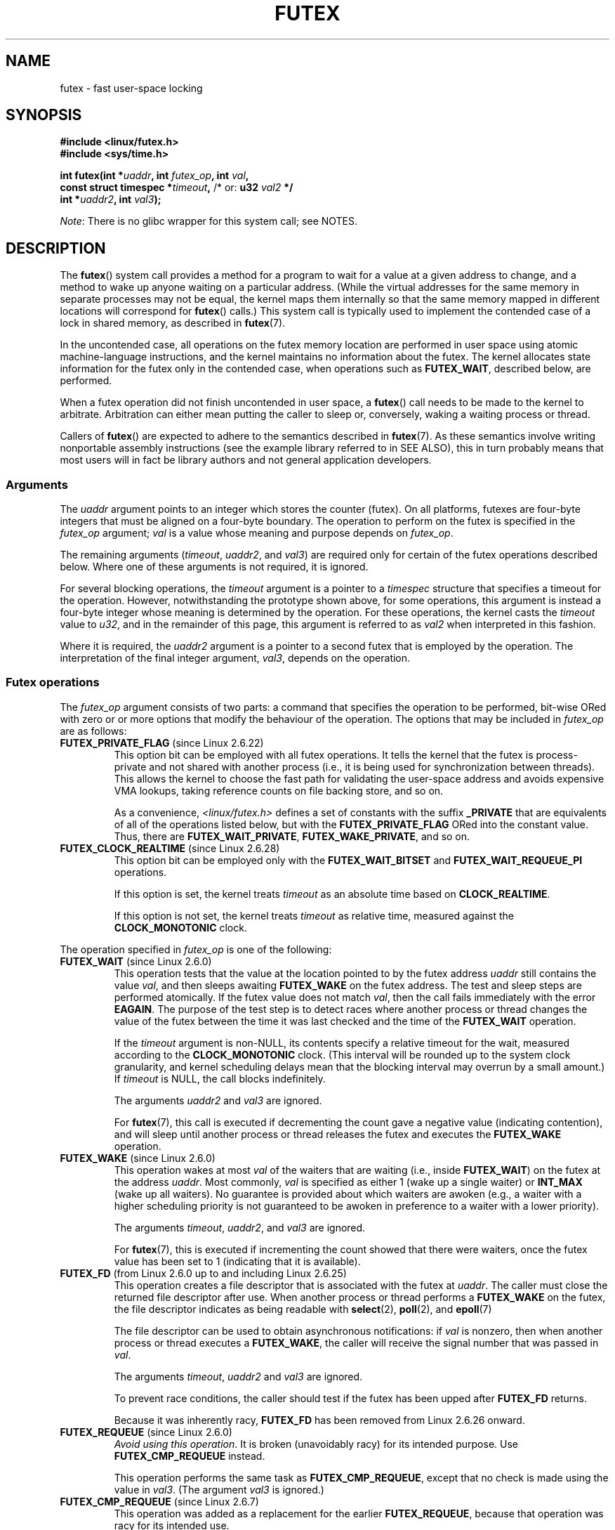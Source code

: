 .\" Page by b.hubert
.\" and Copyright (C) 2015, Thomas Gleixner <tglx@linutronix.de>
.\" and Copyright (C) 2015, Michael Kerrisk <mtk.manpages@gmail.com>
.\"
.\" %%%LICENSE_START(FREELY_REDISTRIBUTABLE)
.\" may be freely modified and distributed
.\" %%%LICENSE_END
.\"
.\" Niki A. Rahimi (LTC Security Development, narahimi@us.ibm.com)
.\" added ERRORS section.
.\"
.\" Modified 2004-06-17 mtk
.\" Modified 2004-10-07 aeb, added FUTEX_REQUEUE, FUTEX_CMP_REQUEUE
.\"
.\" FIXME Still to integrate are some points from Torvald Riegel's mail of
.\"       2015-01-23:
.\"       http://thread.gmane.org/gmane.linux.kernel/1703405/focus=7977
.\"
.\" FIXME Do we need add some text regarding Torvald Riegel's 2015-01-24 mail
.\"       at http://thread.gmane.org/gmane.linux.kernel/1703405/focus=1873242
.\"
.TH FUTEX 2 2014-05-21 "Linux" "Linux Programmer's Manual"
.SH NAME
futex \- fast user-space locking
.SH SYNOPSIS
.nf
.sp
.B "#include <linux/futex.h>"
.B "#include <sys/time.h>"
.sp
.BI "int futex(int *" uaddr ", int " futex_op ", int " val ,
.BI "          const struct timespec *" timeout , \
" \fR  /* or: \fBu32 \fIval2\fP */ 
.BI "          int *" uaddr2 ", int " val3 );
.fi

.IR Note :
There is no glibc wrapper for this system call; see NOTES.
.SH DESCRIPTION
.PP
The
.BR futex ()
system call provides a method for
a program to wait for a value at a given address to change, and a
method to wake up anyone waiting on a particular address.
(While the virtual addresses for the same memory in separate
processes may not be equal,
the kernel maps them internally so that the same memory mapped
in different locations will correspond for
.BR futex ()
calls.)
This system call is typically used to
implement the contended case of a lock in shared memory, as
described in
.BR futex (7).

In the uncontended case,
all operations on the futex memory location are performed
in user space using atomic machine-language instructions,
and the kernel maintains no information about the futex.
The kernel allocates state information for the futex only
in the contended case, when operations such as
.BR FUTEX_WAIT ,
described below, are performed.

When a futex operation did not finish uncontended in user space, a
.BR futex ()
call needs to be made to the kernel to arbitrate.
Arbitration can either mean putting the caller
to sleep or, conversely, waking a waiting process or thread.
.PP
Callers of
.BR futex ()
are expected to adhere to the semantics described in
.BR futex (7).
As these semantics involve writing nonportable assembly instructions
(see the example library referred to in SEE ALSO),
this in turn probably means that most users will in fact be
library authors and not general application developers.
.\"
.SS Arguments
The
.I uaddr
argument points to an integer which stores the counter (futex).
On all platforms, futexes are four-byte integers that
must be aligned on a four-byte boundary.
The operation to perform on the futex is specified in the
.I futex_op
argument;
.IR val
is a value whose meaning and purpose depends on
.IR futex_op .

The remaining arguments
.RI ( timeout ,
.IR uaddr2 ,
and
.IR val3 )
are required only for certain of the futex operations described below.
Where one of these arguments is not required, it is ignored.

For several blocking operations, the
.I timeout
argument is a pointer to a
.IR timespec
structure that specifies a timeout for the operation.
However,  notwithstanding the prototype shown above, for some operations,
this argument is instead a four-byte integer whose meaning
is determined by the operation.
For these operations, the kernel casts the
.I timeout
value to
.IR u32 ,
and in the remainder of this page, this argument is referred to as
.I val2
when interpreted in this fashion.

Where it is required, the
.IR uaddr2
argument is a pointer to a second futex that is employed by the operation.
The interpretation of the final integer argument,
.IR val3 ,
depends on the operation.
.\"
.\""""""""""""""""""""""""""""""""""""""""""""""""""""""""""""""""""""""
.\"
.SS Futex operations
The
.I futex_op
argument consists of two parts:
a command that specifies the operation to be performed,
bit-wise ORed with zero or or more options that
modify the behaviour of the operation.
The options that may be included in
.I futex_op
are as follows:
.TP
.BR FUTEX_PRIVATE_FLAG " (since Linux 2.6.22)"
.\" commit 34f01cc1f512fa783302982776895c73714ebbc2
This option bit can be employed with all futex operations.
It tells the kernel that the futex is process-private and not shared
with another process
(i.e., it is being used for synchronization between threads).
This allows the kernel to choose the fast path for validating
the user-space address and avoids expensive VMA lookups,
taking reference counts on file backing store, and so on.

As a convenience,
.IR <linux/futex.h>
defines a set of constants with the suffix
.BR _PRIVATE
that are equivalents of all of the operations listed below,
.\" except the obsolete FUTEX_FD, for which the "private" flag was
.\" meaningless
but with the
.BR FUTEX_PRIVATE_FLAG
ORed into the constant value.
Thus, there are
.BR FUTEX_WAIT_PRIVATE ,
.BR FUTEX_WAKE_PRIVATE ,
and so on.
.TP
.BR FUTEX_CLOCK_REALTIME " (since Linux 2.6.28)"
.\" commit 1acdac104668a0834cfa267de9946fac7764d486
This option bit can be employed only with the
.BR FUTEX_WAIT_BITSET
and
.BR FUTEX_WAIT_REQUEUE_PI
operations.

If this option is set, the kernel treats
.I timeout
as an absolute time based on
.BR CLOCK_REALTIME .

If this option is not set, the kernel treats
.I timeout
as relative time,
.\" FIXME XXX I added CLOCK_MONOTONIC here. Okay?
measured against the
.BR CLOCK_MONOTONIC
clock.
.PP
The operation specified in
.I futex_op
is one of the following:
.\"
.\""""""""""""""""""""""""""""""""""""""""""""""""""""""""""""""""""""""
.\"
.TP
.BR FUTEX_WAIT " (since Linux 2.6.0)"
.\" Strictly speaking, since some time in 2.5.x
This operation tests that the value at the
location pointed to by the futex address
.I uaddr
still contains the value
.IR val ,
and then sleeps awaiting
.B FUTEX_WAKE
on the futex address.
The test and sleep steps are performed atomically.
If the futex value does not match
.IR val ,
then the call fails immediately with the error
.BR EAGAIN .
.\" FIXME I added the following sentence. Please confirm that it is correct.
The purpose of the test step is to detect races where
another process or thread changes the value of the futex between
the time it was last checked and the time of the
.BR FUTEX_WAIT
operation.

If the
.I timeout
argument is non-NULL, its contents specify a relative timeout for the wait,
.\" FIXME XXX I added CLOCK_MONOTONIC here. Okay?
measured according to the
.BR CLOCK_MONOTONIC
clock.
(This interval will be rounded up to the system clock granularity,
and kernel scheduling delays mean that the
blocking interval may overrun by a small amount.)
If
.I timeout
is NULL, the call blocks indefinitely.

The arguments
.I uaddr2
and
.I val3
are ignored.

For
.BR futex (7),
this call is executed if decrementing the count gave a negative value
(indicating contention),
and will sleep until another process or thread releases
the futex and executes the
.B FUTEX_WAKE
operation.
.\"
.\""""""""""""""""""""""""""""""""""""""""""""""""""""""""""""""""""""""
.\"
.TP
.BR FUTEX_WAKE " (since Linux 2.6.0)"
.\" Strictly speaking, since Linux 2.5.x
This operation wakes at most
.I val
of the waiters that are waiting (i.e., inside
.BR FUTEX_WAIT )
on the futex at the address
.IR uaddr .
Most commonly,
.I val
is specified as either 1 (wake up a single waiter) or
.BR INT_MAX
(wake up all waiters).
.\" FIXME Please confirm that the following is correct:
No guarantee is provided about which waiters are awoken
(e.g., a waiter with a higher scheduling priority is not guaranteed
to be awoken in preference to a waiter with a lower priority).

The arguments
.IR timeout ,
.IR uaddr2 ,
and
.I val3
are ignored.

For
.BR futex (7),
this is executed if incrementing the count showed that there were waiters,
.\" FIXME How does "incrementing the count showed that there were waiters"?
once the futex value has been set to 1 (indicating that it is available).
.\"
.\""""""""""""""""""""""""""""""""""""""""""""""""""""""""""""""""""""""
.\"
.TP
.BR FUTEX_FD " (from Linux 2.6.0 up to and including Linux 2.6.25)"
.\" Strictly speaking, from Linux 2.5.x to 2.6.25
This operation creates a file descriptor that is associated with the futex at
.IR uaddr .
The caller must close the returned file descriptor after use.
When another process or thread performs a
.BR FUTEX_WAKE
on the futex, the file descriptor indicates as being readable with
.BR select (2),
.BR poll (2),
and
.BR epoll (7)

The file descriptor can be used to obtain asynchronous notifications: if
.I val
is nonzero, then when another process or thread executes a
.BR FUTEX_WAKE ,
the caller will receive the signal number that was passed in
.IR val .

The arguments
.IR timeout ,
.I uaddr2
and
.I val3
are ignored.

To prevent race conditions, the caller should test if the futex has
been upped after
.B FUTEX_FD
returns.

Because it was inherently racy,
.B FUTEX_FD
has been removed
.\" commit 82af7aca56c67061420d618cc5a30f0fd4106b80
from Linux 2.6.26 onward.
.\"
.\""""""""""""""""""""""""""""""""""""""""""""""""""""""""""""""""""""""
.\"
.TP
.BR FUTEX_REQUEUE " (since Linux 2.6.0)"
.\" Strictly speaking: from Linux 2.5.70
.IR "Avoid using this operation" .
It is broken (unavoidably racy) for its intended purpose.
Use
.BR FUTEX_CMP_REQUEUE
instead.

This operation performs the same task as
.BR FUTEX_CMP_REQUEUE ,
except that no check is made using the value in
.IR  val3 .
(The argument
.I val3
is ignored.)
.\"
.\""""""""""""""""""""""""""""""""""""""""""""""""""""""""""""""""""""""
.\"
.TP
.BR FUTEX_CMP_REQUEUE " (since Linux 2.6.7)"
This operation was added as a replacement for the earlier
.BR FUTEX_REQUEUE ,
because that operation was racy for its intended use.

As with
.BR FUTEX_REQUEUE ,
the
.BR FUTEX_CMP_REQUEUE
operation is used to avoid a "thundering herd" effect when
.B FUTEX_WAKE
is used and all of the waiters that are woken up
need to acquire another futex.
It differs from
.BR FUTEX_REQUEUE
in that it first checks whether the location
.I uaddr
still contains the value
.IR val3 .
If not, the operation fails with the error
.BR EAGAIN .
.\" FIXME I added the following sentence on the rationale for
.\"       FUTEX_CMP_REQUEUE. Is it correct? Should it be expanded?
This additional feature of
.BR FUTEX_CMP_REQUEUE
can be used by the caller to (atomically) detect changes
in the value of the target futex at
.IR uaddr2 .

The operation wakes up a maximum of
.I val
waiters that are waiting on the futex at
.IR uaddr .
If there are more than
.I val
waiters, then the remaining waiters are removed
from the wait queue of the source futex at
.I uaddr
and added to the wait queue of the target futex at
.IR uaddr2 .

The
.I val2
argument specifies an upper limit on the number of waiters
that are requeued to the futex at
.IR uaddr2 .

.\" FIXME Please review the following new paragraph to see if it is
.\"       accurate.
Typical values to specify for
.I val
are 0 or or 1.
(Specifying
.BR INT_MAX
is not useful, because it would make the
.BR FUTEX_CMP_REQUEUE
operation equivalent to
.BR FUTEX_WAKE .)
The limit value specified via
.I val2
is typically either 1 or
.BR INT_MAX .
(Specifying the argument as 0 is not useful, because it would make the
.BR FUTEX_CMP_REQUEUE
operation equivalent to
.BR FUTEX_WAIT .)
.\"
.\" FIXME Here, it would be helpful to have an example of how
.\"       FUTEX_CMP_REQUEUE might be used, at the same time illustrating
.\"       why FUTEX_WAKE is unsuitable for the same use case.
.\"
.\""""""""""""""""""""""""""""""""""""""""""""""""""""""""""""""""""""""
.\"
.\" FIXME I added a lengthy piece of text on FUTEX_WAKE_OP text,
.\"       and I'd be happy if someone checked it.
.TP
.BR FUTEX_WAKE_OP " (since Linux 2.6.14)"
.\" commit 4732efbeb997189d9f9b04708dc26bf8613ed721
.\"	Author: Jakub Jelinek <jakub@redhat.com>
.\"	Date:   Tue Sep 6 15:16:25 2005 -0700
This operation was added to support some user-space use cases
where more than one futex must be handled at the same time.
The most notable example is the implementation of
.BR pthread_cond_signal (3),
which requires operations on two futexes,
the one used to implement the mutex and the one used in the implementation
of the wait queue associated with the condition variable.
.BR FUTEX_WAKE_OP
allows such cases to be implemented without leading to
high rates of contention and context switching.

The
.BR FUTEX_WAIT_OP
operation is equivalent to atomically executing the following code:

.in +4n
.nf
int oldval = *(int *) uaddr2;
*(int *) uaddr2 = oldval \fIop\fP \fIoparg\fP;
futex(uaddr, FUTEX_WAKE, val, 0, 0, 0);
if (oldval \fIcmp\fP \fIcmparg\fP)
    futex(uaddr2, FUTEX_WAKE, val2, 0, 0, 0);
.fi
.in

In other words,
.BR FUTEX_WAIT_OP
does the following:
.RS
.IP * 3
saves the original value of the futex at
.IR uaddr2 ;
.IP *
performs an operation to modify the value of the futex at
.IR uaddr2 ;
.IP *
wakes up a maximum of
.I val
waiters on the futex
.IR uaddr ;
and
.IP *
dependent on the results of a test of the original value of the futex at
.IR uaddr2 ,
wakes up a maximum of
.I val2
waiters on the futex
.IR uaddr2 .
.RE
.IP
The operation and comparison that are to be performed are encoded
in the bits of the argument
.IR val3 .
Pictorially, the encoding is:

.in +8n
.nf
+---+---+-----------+-----------+
|op |cmp|   oparg   |  cmparg   |
+---+---+-----------+-----------+
  4   4       12          12    <== # of bits
.fi
.in

Expressed in code, the encoding is:

.in +4n
.nf
#define FUTEX_OP(op, oparg, cmp, cmparg) \\
                (((op & 0xf) << 28) | \\
                ((cmp & 0xf) << 24) | \\
                ((oparg & 0xfff) << 12) | \\
                (cmparg & 0xfff))
.fi
.in

In the above,
.I op
and
.I cmp
are each one of the codes listed below.
The
.I oparg
and
.I cmparg
components are literal numeric values, except as noted below.

The
.I op
component has one of the following values:

.in +4n
.nf
FUTEX_OP_SET        0  /* uaddr2 = oparg; */
FUTEX_OP_ADD        1  /* uaddr2 += oparg; */
FUTEX_OP_OR         2  /* uaddr2 |= oparg; */
FUTEX_OP_ANDN       3  /* uaddr2 &= ~oparg; */
FUTEX_OP_XOR        4  /* uaddr2 ^= oparg; */
.fi
.in

In addition, bit-wise ORing the following value into
.I op
causes
.IR "(1\ <<\ oparg)"
to be used as the operand:

.in +4n
.nf
FUTEX_OP_ARG_SHIFT  8  /* Use (1 << oparg) as operand */
.fi
.in

The
.I cmp
field is one of the following:

.in +4n
.nf
FUTEX_OP_CMP_EQ     0  /* if (oldval == cmparg) wake */
FUTEX_OP_CMP_NE     1  /* if (oldval != cmparg) wake */
FUTEX_OP_CMP_LT     2  /* if (oldval < cmparg) wake */
FUTEX_OP_CMP_LE     3  /* if (oldval <= cmparg) wake */
FUTEX_OP_CMP_GT     4  /* if (oldval > cmparg) wake */
FUTEX_OP_CMP_GE     5  /* if (oldval >= cmparg) wake */
.fi
.in

The return value of
.BR FUTEX_WAKE_OP
is the sum of the number of waiters woken on the futex
.IR uaddr
plus the number of waiters woken on the futex
.IR uaddr2 .
.\"
.\""""""""""""""""""""""""""""""""""""""""""""""""""""""""""""""""""""""
.\"
.TP
.BR FUTEX_WAIT_BITSET " (since Linux 2.6.25)"
.\" commit cd689985cf49f6ff5c8eddc48d98b9d581d9475d
This operation is like
.BR FUTEX_WAIT
except that
.I val3
is used to provide a 32-bit bitset to the kernel.
This bitset is stored in the kernel-internal state of the waiter.
See the description of
.BR FUTEX_WAKE_BITSET
for further details.

The
.BR FUTEX_WAIT_BITSET
operation also interprets the
.I timeout
argument differently from
.BR FUTEX_WAIT .
See the discussion of
.BR FUTEX_CLOCK_REALTIME ,
above.

The
.I uaddr2
argument is ignored.
.\"
.\""""""""""""""""""""""""""""""""""""""""""""""""""""""""""""""""""""""
.\"
.TP
.BR FUTEX_WAKE_BITSET " (since Linux 2.6.25)"
.\" commit cd689985cf49f6ff5c8eddc48d98b9d581d9475d
This operation is the same as
.BR FUTEX_WAKE
except that the
.I val3 
argument is used to provide a 32-bit bitset to the kernel.
This bitset is used to select which waiters should be woken up.
The selection is done by a bit-wise AND of the "wake" bitset
(i.e., the value in
.IR val3 )
and the bitset which is stored in the kernel-internal
state of the waiter (the "wait" bitset that is set using
.BR FUTEX_WAIT_BITSET ).
All of the waiters for which the result of the AND is nonzero are woken up;
the remaining waiters are left sleeping.

.\" FIXME XXX Is this paragraph that I added okay?
The effect of
.BR FUTEX_WAIT_BITSET
and
.BR FUTEX_WAKE_BITSET
is to allow selective wake-ups among multiple waiters that are blocked
on the same futex.
Note, however, that using this bitset multiplexing feature on a
futex is less efficient than simply using multiple futexes,
because employing bitset multiplexing requires the kernel
to check all waiters on a futex,
including those that are not interested in being woken up
(i.e., they do not have the relevant bit set in their "wait" bitset).
.\" According to http://locklessinc.com/articles/futex_cheat_sheet/:
.\"
.\"    "The original reason for the addition of these extensions
.\"     was to improve the performance of pthread read-write locks
.\"     in glibc. However, the pthreads library no longer uses the
.\"     same locking algorithm, and these extensions are not used
.\"     without the bitset parameter being all ones.
.\" 
.\" The page goes on to note that the FUTEX_WAIT_BITSET operation
.\" is nevertheless used (with a bitset of all ones) in order to
.\" obtain the absolute timeout functionality that is useful
.\" for efficiently implementing Pthreads APIs (which use absolute
.\" timeouts); FUTEX_WAIT provides only relative timeouts.

The
.I uaddr2
and
.I timeout
arguments are ignored.

The
.BR FUTEX_WAIT
and
.BR FUTEX_WAKE
operations correspond to
.BR FUTEX_WAIT_BITSET
and
.BR FUTEX_WAKE_BITSET
operations where the bitsets are all ones.
.\"
.\""""""""""""""""""""""""""""""""""""""""""""""""""""""""""""""""""""""
.\"
.SS Priority-inheritance futexes
Linux supports priority-inheritance (PI) futexes in order to handle
priority-inversion problems that can be encountered with
normal futex locks.
Priority inversion is the problem that occurs when a high-priority
task is blocked waiting to acquire a lock held by a low-priority task,
while tasks at an intermediate priority continuously preempt
the low-priority task from the CPU.
Consequently, the low-priority task makes no progress toward
releasing the lock, and the high-priority task remains blocked.

Priority inheritance is a mechanism for dealing with
the priority-inversion problem.
With this mechanism, when a high-priority task becomes blocked
by a lock held by a low-priority task,
the latter's priority is temporarily raised to that of the former,
so that it is not preempted by any intermediate level tasks,
and can thus make progress toward releasing the lock.
To be effective, priority inheritance must be transitive,
meaning that if a high-priority task blocks on a lock
held by a lower-priority task that is itself blocked by lock
held by another intermediate-priority task
(and so on, for chains of arbitrary length),
then both of those task
(or more generally, all of the tasks in a lock chain)
have their priorities raised to be the same as the high-priority task.

.\" FIXME XXX The following is my attempt at a definition of PI futexes,
.\"       based on mail discussions with Darren Hart. Does it seem okay?
From a user-space perspective,
what makes a futex PI-aware is a policy agreement between user space
and the kernel about the value of the futex (described in a moment),
coupled with the use of the PI futex operations described below
(in particular,
.BR FUTEX_LOCK_PI ,
.BR FUTEX_TRYLOCK_PI ,
and
.BR FUTEX_CMP_REQUEUE_PI ).
.\" Quoting Darren Hart:
.\"     These opcodes paired with the PI futex value policy (described below)
.\"     defines a "futex" as PI aware. These were created very specifically
.\"     in support of PI pthread_mutexes, so it makes a lot more sense to
.\"     talk about a PI aware pthread_mutex, than a PI aware futex, since
.\"     there is a lot of policy and scaffolding that has to be built up
.\"     around it to use it properly (this is what a PI pthread_mutex is).

.\" FIXME XXX ===== Start of adapted Hart/Guniguntala text =====
.\"       The following text is drawn from the Hart/Guniguntala paper
.\"       (listed in SEE ALSO), but I have reworded some pieces
.\"       significantly. Please check it.
.\"
The PI futex operations described below differ from the other
futex operations in that they impose policy on the use of the futex value:
.IP * 3
If the lock is unowned, the futex value shall be 0.
.IP *
If the lock is owned, the futex value shall be the thread ID (TID; see
.BR gettid (2))
of the owning thread.
.IP *
.\" FIXME XXX In the following line, I added "the lock is owned and". Okay?
If the lock is owned and there are threads contending for the lock,
then the
.B FUTEX_WAITERS
bit shall be set in the futex value; in other words, the futex value is:

    FUTEX_WAITERS | TID

.PP
Note that a PI futex never just has the value
.BR FUTEX_WAITERS ,
which is a permissible state for non-PI futexes.

With this policy in place,
a user-space application can acquire an unowned
lock or release an uncontended lock using atomic
instructions executed in user-space (e.g.,
.I cmpxchg
on the x86 architecture).
Locking an unowned lock simply consists of setting
the futex value to the caller's TID.
Releasing an uncontended lock simply requires setting the futex value to 0.

If a futex is currently owned (i.e., has a nonzero value),
waiters must employ the
.B FUTEX_LOCK_PI
operation to acquire the lock.
If a lock is contended (i.e., the
.B FUTEX_WAITERS
bit is set in the futex value), the lock owner must employ the
.B FUTEX_UNLOCK_PI
operation to release the lock.

In the cases where callers are forced into the kernel
(i.e., required to perform a
.BR futex ()
operation),
they then deal directly with a so-called RT-mutex,
a kernel locking mechanism which implements the required
priority-inheritance semantics.
After the RT-mutex is acquired, the futex value is updated accordingly,
before the calling thread returns to user space.
.\" FIXME ===== End of adapted Hart/Guniguntala text =====

It is important to note
.\" FIXME We need some explanation here of *why* it is important to
.\"       note this. Can someone explain?
that the kernel will update the futex value prior
to returning to user space.
Unlike the other futex operations described above,
the PI futex operations are designed
for the implementation of very specific IPC mechanisms.
.\"
.\" FIXME XXX In discussing errors for FUTEX_CMP_REQUEUE_PI, Darren Hart
.\"       made the observation that "EINVAL is returned if the non-pi 
.\"       to pi or op pairing semantics are violated."
.\"       Probably there needs to be a general statement about this
.\"       requirement, probably located at about this point in the page.
.\"       Darren, care to take a shot at this?
.\"
.\" FIXME Somewhere on this page (I guess under the discussion of PI
.\"       futexes) we need a discussion of the FUTEX_OWNER_DIED bit.
.\"       Can someone propose a text?

PI futexes are operated on by specifying one of the following values in
.IR futex_op :
.\"
.\""""""""""""""""""""""""""""""""""""""""""""""""""""""""""""""""""""""
.\"
.TP
.BR FUTEX_LOCK_PI " (since Linux 2.6.18)"
.\" commit c87e2837be82df479a6bae9f155c43516d2feebc
.\"
.\" FIXME I did some significant rewording of tglx's text.
.\"       Please check, in case I injected errors.
.\"
This operation is used after after an attempt to acquire
the futex lock via an atomic user-space instruction failed
because the futex has a nonzero value\(emspecifically,
because it contained the namespace-specific TID of the lock owner.
.\" FIXME In the preceding line, what does "namespace-specific" mean?
.\"       (I kept those words from tglx.)
.\"       That is, what kind of namespace are we talking about?
.\"       (I suppose we are talking PID namespaces here, but I want to
.\"       be sure.)

The operation checks the value of the futex at the address
.IR uaddr .
If the value is 0, then the kernel tries to atomically set
the futex value to the caller's TID.
If that fails,
.\" FIXME What would be the cause of failure?
or the futex value is nonzero,
the kernel atomically sets the
.B FUTEX_WAITERS
bit, which signals the futex owner that it cannot unlock the futex in
user space atomically by setting the futex value to 0.
After that, the kernel tries to find the thread which is
associated with the owner TID,
.\" FIXME Could I get a bit more detail on the next two lines?
.\"       What is "creates or reuses kernel state" about?
creates or reuses kernel state on behalf of the owner
and attaches the waiter to it.
.\" FIXME In the next line, what type of "priority" are we talking about?
.\"       Realtime priorities for SCHED_FIFO and SCHED_RR?
.\"       Or something else?
The enqueueing of the waiter is in descending priority order if more
than one waiter exists.
.\" FIXME What does "bandwidth" refer to in the next line?
The owner inherits either the priority or the bandwidth of the waiter.
.\" FIXME In the preceding line, what determines whether the
.\"       owner inherits the priority versus the bandwidth?
.\"
.\" FIXME Could I get some help translating the next sentence into
.\"       something that user-space developers (and I) can understand?
.\"       In particular, what are "nested locks" in this context?
This inheritance follows the lock chain in the case of
nested locking and performs deadlock detection.

.\" FIXME tglx says "The timeout argument is handled as described in
.\"       FUTEX_WAIT." However, it appears to me that this is not right.
.\"       Is the following formulation correct?
The
.I timeout
argument provides a timeout for the lock attempt.
It is interpreted as an absolute time, measured against the
.BR CLOCK_REALTIME
clock.
If
.I timeout
is NULL, the operation will block indefinitely.

The
.IR uaddr2 ,
.IR val ,
and
.IR val3
arguments are ignored.
.\"
.\""""""""""""""""""""""""""""""""""""""""""""""""""""""""""""""""""""""
.\"
.TP
.BR FUTEX_TRYLOCK_PI " (since Linux 2.6.18)"
.\" commit c87e2837be82df479a6bae9f155c43516d2feebc
This operation tries to acquire the futex at
.IR uaddr .
.\" FIXME I think it would be helpful here to say a few more words about
.\"       the difference(s) between FUTEX_LOCK_PI and FUTEX_TRYLOCK_PI.
.\"       Can someone propose something?
.\"
It deals with the situation where the TID value at
.I uaddr
is 0, but the
.B FUTEX_WAITERS
bit is set.
.\" FIXME How does the situation in the previous sentence come about?
.\"       Probably it would be helpful to say something about that in
.\"       the man page.
.\" FIXME And *how* does FUTEX_TRYLOCK_PI deal with this situation?
User space cannot handle this condition in a race-free manner

The
.IR uaddr2 ,
.IR val ,
.IR timeout ,
and
.IR val3
arguments are ignored.
.\"
.\""""""""""""""""""""""""""""""""""""""""""""""""""""""""""""""""""""""
.\"
.TP
.BR FUTEX_UNLOCK_PI " (since Linux 2.6.18)"
.\" commit c87e2837be82df479a6bae9f155c43516d2feebc
This operation wakes the top priority waiter that is waiting in
.B FUTEX_LOCK_PI
on the futex address provided by the
.I uaddr
argument.

This is called when the user space value at
.I uaddr
cannot be changed atomically from a TID (of the owner) to 0.

The
.IR uaddr2 ,
.IR val ,
.IR timeout ,
and
.IR val3
arguments are ignored.
.\"
.\""""""""""""""""""""""""""""""""""""""""""""""""""""""""""""""""""""""
.\"
.TP
.BR FUTEX_CMP_REQUEUE_PI " (since Linux 2.6.31)"
.\" commit 52400ba946759af28442dee6265c5c0180ac7122
This operation is a PI-aware variant of
.BR FUTEX_CMP_REQUEUE .
It requeues waiters that are blocked via
.B FUTEX_WAIT_REQUEUE_PI
on
.I uaddr
from a non-PI source futex
.RI ( uaddr )
to a PI target futex
.RI ( uaddr2 ).

As with
.BR FUTEX_CMP_REQUEUE ,
this operation wakes up a maximum of
.I val
waiters that are waiting on the futex at
.IR uaddr .
However, for
.BR FUTEX_CMP_REQUEUE_PI ,
.I val
is required to be 1
(since the main point is to avoid a thundering herd).
The remaining waiters are removed from the wait queue of the source futex at
.I uaddr
and added to the wait queue of the target futex at
.IR uaddr2 .

The
.I val2
.\" val2 is the cap on the number of requeued waiters.
.\" In the glibc pthread_cond_broadcast() implementation, this argument
.\" is specified as INT_MAX, and for pthread_cond_signal() it is 0.
and
.I val3
arguments serve the same purposes as for
.BR FUTEX_CMP_REQUEUE .
.\"
.\" FIXME The page at http://locklessinc.com/articles/futex_cheat_sheet/
.\"       notes that "priority-inheritance Futex to priority-inheritance
.\"       Futex requeues are currently unsupported". Do we need to say
.\"       something in the man page about that?
.\"
.\""""""""""""""""""""""""""""""""""""""""""""""""""""""""""""""""""""""
.\"
.TP
.BR FUTEX_WAIT_REQUEUE_PI " (since Linux 2.6.31)"
.\" commit 52400ba946759af28442dee6265c5c0180ac7122
.\"
.\" FIXME I find the next sentence (from tglx) pretty hard to grok.
.\"       Could someone explain it a bit more?
Wait operation to wait on a non-PI futex at
.I uaddr
and potentially be requeued onto a PI futex at
.IR uaddr2 .
The wait operation on
.I uaddr
is the same as
.BR FUTEX_WAIT .
.\"
.\" FIXME I'm not quite clear on the meaning of the following sentence.
.\"       Is this trying to say that while blocked in a
.\"       FUTEX_WAIT_REQUEUE_PI, it could happen that another
.\"       task does a FUTEX_WAKE on uaddr that simply causes
.\"       a normal wake, with the result that the FUTEX_WAIT_REQUEUE_PI
.\"       does not complete? What happens then to the FUTEX_WAIT_REQUEUE_PI
.\"       opertion? Does it remain blocked, or does it unblock
.\"       In which case, what does user space see?
The waiter can be removed from the wait on
.I uaddr
via
.BR FUTEX_WAKE
without requeueing on
.IR uaddr2 .

.\" FIXME Please check the following. tglx said "The timeout argument
.\"       is handled as described in FUTEX_WAIT.", but the truth is
.\"       as below, AFAICS
If
.I timeout
is not NULL, it specifies a timeout for the wait operation;
this timeout is interpreted as outlined above in the description of the
.BR FUTEX_CLOCK_REALTIME
option.
If
.I timeout
is NULL, the operation can block indefinitely.

The
.I val3
argument is ignored.
.\" FIXME Re the preceding sentence... Actually 'val3' is internally set to
.\"       FUTEX_BITSET_MATCH_ANY before calling futex_wait_requeue_pi().
.\"       I'm not sure we need to say anything about this though.
.\"       Comments?

The
.BR FUTEX_WAIT_REQUEUE_PI
and
.BR FUTEX_CMP_REQUEUE_PI
were added to support a fairly specific use case:
support for priority-inheritance-aware POSIX threads condition variables.
The idea is that these operations should always be paired,
in order to ensure that user space and the kernel remain in sync.
Thus, in the
.BR FUTEX_WAIT_REQUEUE_PI
operation, the user-space application pre-specifies the target
of the requeue that takes place in the
.BR FUTEX_CMP_REQUEUE_PI
operation.
.\"
.\" Darren Hart notes that a patch to allow glibc to fully support
.\" PI-aware pthreads condition variables has not yet been accepted into
.\" glibc. The story is complex, and can be found at
.\" https://sourceware.org/bugzilla/show_bug.cgi?id=11588
.\" Darren notes that in the meantime, the patch is shipped with various
.\" PREEMPT_RT-enabled Linux systems.
.\"
.\" Related to the preceding, Darren proposed that somewhere, man-pages
.\" should document the following point:
.\"
.\"       While the Linux kernel, since 2.6.31, supports requeueing of
.\"       priority-inheritance (PI) aware mutexes via the
.\"       FUTEX_WAIT_REQUEUE_PI and FUTEX_CMP_REQUEUE_PI futex operations,
.\"       the glibc implementation does not yet take full advantage of this.
.\"       Specifically, the condvar internal data lock remains a non-PI aware
.\"       mutex, regardless of the type of the pthread_mutex associated with
.\"       the condvar. This can lead to an unbounded priority inversion on
.\"       the internal data lock even when associating a PI aware
.\"       pthread_mutex with a condvar during a pthread_cond*_wait
.\"       operation. For this reason, it is not recommended to rely on
.\"       priority inheritance when using pthread condition variables.
.\"
.\" The problem is that the obvious location for this text is
.\" the pthread_cond*wait(3) man page. However, such a man page
.\" does not currently exist.
.\"
.\""""""""""""""""""""""""""""""""""""""""""""""""""""""""""""""""""""""
.\"
.SH RETURN VALUE
.PP
In the event of an error, all operations return \-1 and set
.I errno
to indicate the cause of the error.
The return value on success depends on the operation,
as described in the following list:
.TP
.B FUTEX_WAIT
Returns 0 if the caller was woken up.
.TP
.B FUTEX_WAKE
Returns the number of waiters that were woken up.
.TP
.B FUTEX_FD
Returns the new file descriptor associated with the futex.
.TP
.B FUTEX_REQUEUE
Returns the number of waiters that were woken up.
.TP
.B FUTEX_CMP_REQUEUE
Returns the total number of waiters that were woken up or
requeued to the futex at
.IR uaddr2 .
If this value is greater than
.IR val ,
then difference is the number of waiters requeued to the futex at
.IR uaddr2 .
.TP
.B FUTEX_WAKE_OP
Returns the total number of waiters that were woken up.
This is the sum of the woken waiters on the two futexes at
.I uaddr
and
.IR uaddr2 .
.TP
.B FUTEX_WAIT_BITSET
Returns 0 if the caller was woken up.
.TP
.B FUTEX_WAKE_BITSET
Returns the number of waiters that were woken up.
.TP
.B FUTEX_LOCK_PI
Returns 0 if the futex was successfully locked.
.TP
.B FUTEX_TRYLOCK_PI
Returns 0 if the futex was successfully locked.
.TP
.B FUTEX_UNLOCK_PI
Returns 0 if the futex was successfully unlocked.
.TP
.B FUTEX_CMP_REQUEUE_PI
Returns the total number of waiters that were woken up or
requeued to the futex at
.IR uaddr2 .
If this value is greater than
.IR val ,
then difference is the number of waiters requeued to the futex at
.IR uaddr2 .
.TP
.B FUTEX_WAIT_REQUEUE_PI
Returns 0 if the caller was successfully requeued to the futex at
.IR uaddr2 .
.\"
.\""""""""""""""""""""""""""""""""""""""""""""""""""""""""""""""""""""""
.\"
.SH ERRORS
.TP
.B EACCES
No read access to futex memory.
.TP
.B EAGAIN
.RB ( FUTEX_WAIT ,
.BR FUTEX_WAIT_REQUEUE_PI )
The value pointed to by
.I uaddr
was not equal to the expected value
.I val
at the time of the call.

.BR Note :
on Linux, the symbolic names
.B EAGAIN
and
.B EWOULDBLOCK
(both of which appear in differnt parts of the kernel futex code)
have the same value.
.TP
.B EAGAIN
.RB ( FUTEX_CMP_REQUEUE ,
.BR FUTEX_CMP_REQUEUE_PI )
The value pointed to by
.I uaddr
is not equal to the expected value
.IR val3 .
.\" FIXME: Is the following sentence correct?
(This probably indicates a race;
use the safe
.B FUTEX_WAKE
now.)
.\" 
.\" FIXME XXX Should there be an EAGAIN case for FUTEX_TRYLOCK_PI?
.\"       It seems so, looking at the handling of the rt_mutex_trylock()
.\"       call in futex_lock_pi()
.\"       (Davidlohr also thinks so.)
.\" 
.TP
.BR EAGAIN
.RB ( FUTEX_LOCK_PI ,
.BR FUTEX_TRYLOCK_PI ,
.BR FUTEX_CMP_REQUEUE_PI )
The futex owner thread ID of
.I uaddr
(for
.BR FUTEX_CMP_REQUEUE_PI :
.IR uaddr2 )
is about to exit,
but has not yet handled the internal state cleanup.
Try again.
.TP
.BR EDEADLK
.RB ( FUTEX_LOCK_PI ,
.BR FUTEX_TRYLOCK_PI ,
.BR FUTEX_CMP_REQUEUE_PI )
The futex at
.I uaddr
is already locked by the caller.
.TP
.BR EDEADLK
.\" FIXME I reworded tglx's text somewhat; is the following okay?
.\" FIXME XXX I see that kernel/locking/rtmutex.c uses EDEADLK in some places,
.\"       and EDEADLOCK in others. On almost all architectures these
.\"       constants are synonymous. Is there a reason that both names
.\"       are used?
.RB ( FUTEX_CMP_REQUEUE_PI )
While requeueing a waiter to the PI futex at
.IR uaddr2 ,
the kernel detected a deadlock.
.TP
.B EFAULT
A required pointer argument (i.e.,
.IR uaddr ,
.IR uaddr2 ,
or
.IR timeout )
did not point to a valid user-space address.
.TP
.B EINTR
A
.B FUTEX_WAIT
or
.B FUTEX_WAIT_BITSET
operation was interrupted by a signal (see
.BR signal (7)).
In kernels before Linux 2.6.22, this error could also be returned for
on a spurious wakeup; since Linux 2.6.22, this no longer happens.
or a spurious wakeup.
.TP
.B EINVAL
The operation in
.IR futex_op
is one of those that employs a timeout, but the supplied
.I timeout
argument was invalid
.RI ( tv_sec
was less than zero, or
.IR tv_nsec
was not less than 1000,000,000).
.TP
.B EINVAL
The operation specified in
.IR futex_op
employs one or both of the pointers
.I uaddr
and
.IR uaddr2 ,
but one of these does not point to a valid object\(emthat is,
the address is not four-byte-aligned.
.TP
.B EINVAL
.RB ( FUTEX_WAIT_BITSET ,
.BR FUTEX_WAKE_BITSET )
The bitset supplied in
.IR val3
is zero.
.TP
.B EINVAL
.RB ( FUTEX_CMP_REQUEUE_PI )
.I uaddr
equals
.IR uaddr2
(i.e., an attempt was made to requeue to the same futex).
.TP
.BR EINVAL
.RB ( FUTEX_FD )
The signal number supplied in
.I val
is invalid.
.TP
.B EINVAL
.RB ( FUTEX_WAKE ,
.BR FUTEX_WAKE_OP ,
.BR FUTEX_WAKE_BITSET ,
.BR FUTEX_REQUEUE ,
.BR FUTEX_CMP_REQUEUE )
The kernel detected an inconsistency between the user-space state at
.I uaddr
and the kernel state\(emthat is, it detected a waiter which waits in
.BR FUTEX_LOCK_PI
on
.IR uaddr .
.TP
.B EINVAL
.RB ( FUTEX_LOCK_PI ,
.BR FUTEX_TRYLOCK_PI ,
.BR FUTEX_UNLOCK_PI )
The kernel detected an inconsistency between the user-space state at
.I uaddr
and the kernel state.
This indicates either state corruption
.\" FIXME tglx did not mention the "state corruption" for FUTEX_UNLOCK_PI.
.\"       Does that case also apply for FUTEX_UNLOCK_PI?
or that the kernel found a waiter on
.I uaddr
which is waiting via
.BR FUTEX_WAIT
or
.BR FUTEX_WAIT_BITSET .
.TP
.B EINVAL
.RB ( FUTEX_CMP_REQUEUE_PI )
The kernel detected an inconsistency between the user-space state at
.I uaddr2
and the kernel state;
that is, the kernel detected a waiter which waits via
.BR FUTEX_WAIT
.\" FIXME tglx did not mention FUTEX_WAIT_BITSET here,
.\"       but should that not also be included here?
on
.IR uaddr2 .
.TP
.B EINVAL
.RB ( FUTEX_CMP_REQUEUE_PI )
The kernel detected an inconsistency between the user-space state at
.I uaddr
and the kernel state;
that is, the kernel detected a waiter which waits via
.BR FUTEX_WAIT
or
.BR FUTEX_WAIT_BITESET
on
.IR uaddr .
.TP
.B EINVAL
.RB ( FUTEX_CMP_REQUEUE_PI )
The kernel detected an inconsistency between the user-space state at
.I uaddr
and the kernel state;
that is, the kernel detected a waiter which waits on
.I uaddr
via
.BR FUTEX_LOCK_PI
(instead of
.BR FUTEX_WAIT_REQUEUE_PI ).
.TP
.B EINVAL
.RB ( FUTEX_CMP_REQUEUE_PI )
.\" FIXME XXX The following is a reworded version of Darren Hart's text.
.\"       Please check that I did not introduce any errors.
An attempt was made to requeue a waiter to a futex other than that
specified by the matching
.B FUTEX_WAIT_REQUEUE_PI
call for that waiter.
.TP
.B EINVAL
.RB ( FUTEX_CMP_REQUEUE_PI )
The
.I val
argument is not 1.
.TP
.B EINVAL
Invalid argument.
.TP
.BR ENOMEM
.RB ( FUTEX_LOCK_PI ,
.BR FUTEX_TRYLOCK_PI ,
.BR FUTEX_CMP_REQUEUE_PI )
The kernel could not allocate memory to hold state information.
.TP
.B ENFILE
.RB ( FUTEX_FD )
The system limit on the total number of open files has been reached.
.TP
.B ENOSYS
Invalid operation specified in
.IR futex_op .
.TP
.B ENOSYS
The
.BR FUTEX_CLOCK_REALTIME
option was specified in
.IR futex_op ,
but the accompanying operation was neither
.BR FUTEX_WAIT_BITSET
nor
.BR FUTEX_WAIT_REQUEUE_PI .
.TP
.BR ENOSYS
.RB ( FUTEX_LOCK_PI ,
.BR FUTEX_TRYLOCK_PI ,
.BR FUTEX_UNLOCK_PI ,
.BR FUTEX_CMP_REQUEUE_PI ,
.BR FUTEX_WAIT_REQUEUE_PI )
A run-time check determined that the operation not available.
The PI futex operations are not implemented on all architectures and
are not supported on some CPU variants.  
.TP
.BR EPERM
.RB ( FUTEX_LOCK_PI ,
.BR FUTEX_TRYLOCK_PI ,
.BR FUTEX_CMP_REQUEUE_PI )
The caller is not allowed to attach itself to the futex at
.I uaddr
(for
.BR FUTEX_CMP_REQUEUE_PI :
the futex at
.IR uaddr2 ).
(This may be caused by a state corruption in user space.)
.TP
.BR EPERM
.RB ( FUTEX_UNLOCK_PI )
The caller does not own the futex.
.TP
.BR ESRCH
.RB ( FUTEX_LOCK_PI ,
.BR FUTEX_TRYLOCK_PI ,
.BR FUTEX_CMP_REQUEUE_PI )
.\" FIXME I reworded the following sentence a bit differently from
.\"       tglx's formulation. Is it okay?
The thread ID in the futex at
.I uaddr
does not exist.
.TP
.BR ESRCH
.RB ( FUTEX_CMP_REQUEUE_PI )
.\" FIXME I reworded the following sentence a bit differently from
.\"       tglx's formulation. Is it okay?
The thread ID in the futex at
.I uaddr2
does not exist.
.TP
.B ETIMEDOUT
The operation in
.IR futex_op
employed the timeout specified in
.IR timeout ,
and the timeout expired before the operation completed.
.\"
.\""""""""""""""""""""""""""""""""""""""""""""""""""""""""""""""""""""""
.\"
.SH VERSIONS
.PP
Futexes were first made available in a stable kernel release
with Linux 2.6.0.

Initial futex support was merged in Linux 2.5.7 but with different semantics
from what was described above.
A four-argument system call with the semantics
described in this page was introduced in Linux 2.5.40.
In Linux 2.5.70, one argument
was added.
In Linux 2.6.7, a sixth argument was added\(emmessy, especially
on the s390 architecture.
.SH CONFORMING TO
This system call is Linux-specific.
.SH NOTES
Glibc does not provide a wrapper for this system call; call it using
.BR syscall (2).
.SH SEE ALSO
.ad l
.BR get_robust_list (2),
.BR restart_syscall (2),
.BR futex (7)
.PP
The following kernel source files:
.IP * 2
.I Documentation/pi-futex.txt
.IP *
.I Documentation/futex-requeue-pi.txt
.IP *
.I Documentation/locking/rt-mutex.txt
.IP *
.I Documentation/locking/rt-mutex-design.txt
.IP *
.I Documentation/robust-futex-ABI.txt
.PP
Franke, H., Russell, R., and Kirwood, M., 2002.
\fIFuss, Futexes and Furwocks: Fast Userlevel Locking in Linux\fP
(from proceedings of the Ottawa Linux Symposium 2002),
.br
.UR http://kernel.org\:/doc\:/ols\:/2002\:/ols2002-pages-479-495.pdf
.UE

Hart, D., 2009. \fIA futex overview and update\fP,
.UR http://lwn.net/Articles/360699/
.UE

Hart, D. and Guniguntala, D., 2009.
\fIRequeue-PI: Making Glibc Condvars PI-Aware\fP
(from proceedings of the 2009 Real-Time Linux Workshop),
.UR http://lwn.net/images/conf/rtlws11/papers/proc/p10.pdf
.UE

Drepper, U., 2011. \fIFutexes Are Tricky\fP,
.UR http://www.akkadia.org/drepper/futex.pdf
.UE
.PP
Futex example library, futex-*.tar.bz2 at
.br
.UR ftp://ftp.kernel.org\:/pub\:/linux\:/kernel\:/people\:/rusty/
.UE
.\"
.\" FIXME Are there any other resources that should be listed
.\"       in the SEE ALSO section?

